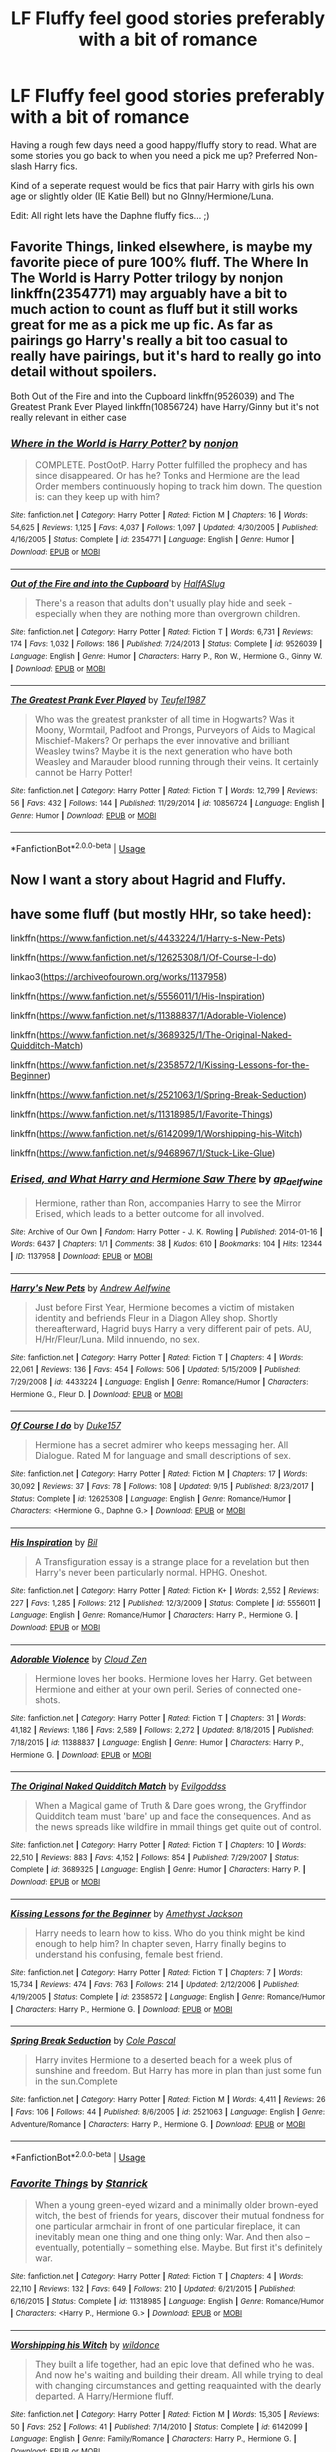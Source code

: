 #+TITLE: LF Fluffy feel good stories preferably with a bit of romance

* LF Fluffy feel good stories preferably with a bit of romance
:PROPERTIES:
:Author: bonesda
:Score: 9
:DateUnix: 1538155842.0
:DateShort: 2018-Sep-28
:FlairText: Request
:END:
Having a rough few days need a good happy/fluffy story to read. What are some stories you go back to when you need a pick me up? Preferred Non-slash Harry fics.

Kind of a seperate request would be fics that pair Harry with girls his own age or slightly older (IE Katie Bell) but no GInny/Hermione/Luna.

Edit: All right lets have the Daphne fluffy fics... ;)


** Favorite Things, linked elsewhere, is maybe my favorite piece of pure 100% fluff. The Where In The World is Harry Potter trilogy by nonjon linkffn(2354771) may arguably have a bit to much action to count as fluff but it still works great for me as a pick me up fic. As far as pairings go Harry's really a bit too casual to really have pairings, but it's hard to really go into detail without spoilers.

Both Out of the Fire and into the Cupboard linkffn(9526039) and The Greatest Prank Ever Played linkffn(10856724) have Harry/Ginny but it's not really relevant in either case
:PROPERTIES:
:Author: ATRDCI
:Score: 6
:DateUnix: 1538171084.0
:DateShort: 2018-Sep-29
:END:

*** [[https://www.fanfiction.net/s/2354771/1/][*/Where in the World is Harry Potter?/*]] by [[https://www.fanfiction.net/u/649528/nonjon][/nonjon/]]

#+begin_quote
  COMPLETE. PostOotP. Harry Potter fulfilled the prophecy and has since disappeared. Or has he? Tonks and Hermione are the lead Order members continuously hoping to track him down. The question is: can they keep up with him?
#+end_quote

^{/Site/:} ^{fanfiction.net} ^{*|*} ^{/Category/:} ^{Harry} ^{Potter} ^{*|*} ^{/Rated/:} ^{Fiction} ^{M} ^{*|*} ^{/Chapters/:} ^{16} ^{*|*} ^{/Words/:} ^{54,625} ^{*|*} ^{/Reviews/:} ^{1,125} ^{*|*} ^{/Favs/:} ^{4,037} ^{*|*} ^{/Follows/:} ^{1,097} ^{*|*} ^{/Updated/:} ^{4/30/2005} ^{*|*} ^{/Published/:} ^{4/16/2005} ^{*|*} ^{/Status/:} ^{Complete} ^{*|*} ^{/id/:} ^{2354771} ^{*|*} ^{/Language/:} ^{English} ^{*|*} ^{/Genre/:} ^{Humor} ^{*|*} ^{/Download/:} ^{[[http://www.ff2ebook.com/old/ffn-bot/index.php?id=2354771&source=ff&filetype=epub][EPUB]]} ^{or} ^{[[http://www.ff2ebook.com/old/ffn-bot/index.php?id=2354771&source=ff&filetype=mobi][MOBI]]}

--------------

[[https://www.fanfiction.net/s/9526039/1/][*/Out of the Fire and into the Cupboard/*]] by [[https://www.fanfiction.net/u/3955920/HalfASlug][/HalfASlug/]]

#+begin_quote
  There's a reason that adults don't usually play hide and seek - especially when they are nothing more than overgrown children.
#+end_quote

^{/Site/:} ^{fanfiction.net} ^{*|*} ^{/Category/:} ^{Harry} ^{Potter} ^{*|*} ^{/Rated/:} ^{Fiction} ^{T} ^{*|*} ^{/Words/:} ^{6,731} ^{*|*} ^{/Reviews/:} ^{174} ^{*|*} ^{/Favs/:} ^{1,032} ^{*|*} ^{/Follows/:} ^{186} ^{*|*} ^{/Published/:} ^{7/24/2013} ^{*|*} ^{/Status/:} ^{Complete} ^{*|*} ^{/id/:} ^{9526039} ^{*|*} ^{/Language/:} ^{English} ^{*|*} ^{/Genre/:} ^{Humor} ^{*|*} ^{/Characters/:} ^{Harry} ^{P.,} ^{Ron} ^{W.,} ^{Hermione} ^{G.,} ^{Ginny} ^{W.} ^{*|*} ^{/Download/:} ^{[[http://www.ff2ebook.com/old/ffn-bot/index.php?id=9526039&source=ff&filetype=epub][EPUB]]} ^{or} ^{[[http://www.ff2ebook.com/old/ffn-bot/index.php?id=9526039&source=ff&filetype=mobi][MOBI]]}

--------------

[[https://www.fanfiction.net/s/10856724/1/][*/The Greatest Prank Ever Played/*]] by [[https://www.fanfiction.net/u/1729392/Teufel1987][/Teufel1987/]]

#+begin_quote
  Who was the greatest prankster of all time in Hogwarts? Was it Moony, Wormtail, Padfoot and Prongs, Purveyors of Aids to Magical Mischief-Makers? Or perhaps the ever innovative and brilliant Weasley twins? Maybe it is the next generation who have both Weasley and Marauder blood running through their veins. It certainly cannot be Harry Potter!
#+end_quote

^{/Site/:} ^{fanfiction.net} ^{*|*} ^{/Category/:} ^{Harry} ^{Potter} ^{*|*} ^{/Rated/:} ^{Fiction} ^{T} ^{*|*} ^{/Words/:} ^{12,799} ^{*|*} ^{/Reviews/:} ^{56} ^{*|*} ^{/Favs/:} ^{432} ^{*|*} ^{/Follows/:} ^{144} ^{*|*} ^{/Published/:} ^{11/29/2014} ^{*|*} ^{/id/:} ^{10856724} ^{*|*} ^{/Language/:} ^{English} ^{*|*} ^{/Genre/:} ^{Humor} ^{*|*} ^{/Download/:} ^{[[http://www.ff2ebook.com/old/ffn-bot/index.php?id=10856724&source=ff&filetype=epub][EPUB]]} ^{or} ^{[[http://www.ff2ebook.com/old/ffn-bot/index.php?id=10856724&source=ff&filetype=mobi][MOBI]]}

--------------

*FanfictionBot*^{2.0.0-beta} | [[https://github.com/tusing/reddit-ffn-bot/wiki/Usage][Usage]]
:PROPERTIES:
:Author: FanfictionBot
:Score: 2
:DateUnix: 1538171097.0
:DateShort: 2018-Sep-29
:END:


** Now I want a story about Hagrid and Fluffy.
:PROPERTIES:
:Author: spellsongrisen
:Score: 2
:DateUnix: 1538166568.0
:DateShort: 2018-Sep-28
:END:


** have some fluff (but mostly HHr, so take heed):

linkffn([[https://www.fanfiction.net/s/4433224/1/Harry-s-New-Pets]])

linkffn([[https://www.fanfiction.net/s/12625308/1/Of-Course-I-do]])

linkao3([[https://archiveofourown.org/works/1137958]])

linkffn([[https://www.fanfiction.net/s/5556011/1/His-Inspiration]])

linkffn([[https://www.fanfiction.net/s/11388837/1/Adorable-Violence]])

linkffn([[https://www.fanfiction.net/s/3689325/1/The-Original-Naked-Quidditch-Match]])

linkffn([[https://www.fanfiction.net/s/2358572/1/Kissing-Lessons-for-the-Beginner]])

linkffn([[https://www.fanfiction.net/s/2521063/1/Spring-Break-Seduction]])

linkffn([[https://www.fanfiction.net/s/11318985/1/Favorite-Things]])

linkffn([[https://www.fanfiction.net/s/6142099/1/Worshipping-his-Witch]])

linkffn([[https://www.fanfiction.net/s/9468967/1/Stuck-Like-Glue]])
:PROPERTIES:
:Author: Deathcrow
:Score: 2
:DateUnix: 1538170435.0
:DateShort: 2018-Sep-29
:END:

*** [[https://archiveofourown.org/works/1137958][*/Erised, and What Harry and Hermione Saw There/*]] by [[https://www.archiveofourown.org/users/ap_aelfwine/pseuds/ap_aelfwine][/ap_aelfwine/]]

#+begin_quote
  Hermione, rather than Ron, accompanies Harry to see the Mirror Erised, which leads to a better outcome for all involved.
#+end_quote

^{/Site/:} ^{Archive} ^{of} ^{Our} ^{Own} ^{*|*} ^{/Fandom/:} ^{Harry} ^{Potter} ^{-} ^{J.} ^{K.} ^{Rowling} ^{*|*} ^{/Published/:} ^{2014-01-16} ^{*|*} ^{/Words/:} ^{6437} ^{*|*} ^{/Chapters/:} ^{1/1} ^{*|*} ^{/Comments/:} ^{38} ^{*|*} ^{/Kudos/:} ^{610} ^{*|*} ^{/Bookmarks/:} ^{104} ^{*|*} ^{/Hits/:} ^{12344} ^{*|*} ^{/ID/:} ^{1137958} ^{*|*} ^{/Download/:} ^{[[https://archiveofourown.org/downloads/ap/ap_aelfwine/1137958/Erised%20and%20What%20Harry%20and.epub?updated_at=1389845390][EPUB]]} ^{or} ^{[[https://archiveofourown.org/downloads/ap/ap_aelfwine/1137958/Erised%20and%20What%20Harry%20and.mobi?updated_at=1389845390][MOBI]]}

--------------

[[https://www.fanfiction.net/s/4433224/1/][*/Harry's New Pets/*]] by [[https://www.fanfiction.net/u/130525/Andrew-Aelfwine][/Andrew Aelfwine/]]

#+begin_quote
  Just before First Year, Hermione becomes a victim of mistaken identity and befriends Fleur in a Diagon Alley shop. Shortly thereafterward, Hagrid buys Harry a very different pair of pets. AU, H/Hr/Fleur/Luna. Mild innuendo, no sex.
#+end_quote

^{/Site/:} ^{fanfiction.net} ^{*|*} ^{/Category/:} ^{Harry} ^{Potter} ^{*|*} ^{/Rated/:} ^{Fiction} ^{T} ^{*|*} ^{/Chapters/:} ^{4} ^{*|*} ^{/Words/:} ^{22,061} ^{*|*} ^{/Reviews/:} ^{136} ^{*|*} ^{/Favs/:} ^{454} ^{*|*} ^{/Follows/:} ^{506} ^{*|*} ^{/Updated/:} ^{5/15/2009} ^{*|*} ^{/Published/:} ^{7/29/2008} ^{*|*} ^{/id/:} ^{4433224} ^{*|*} ^{/Language/:} ^{English} ^{*|*} ^{/Genre/:} ^{Romance/Humor} ^{*|*} ^{/Characters/:} ^{Hermione} ^{G.,} ^{Fleur} ^{D.} ^{*|*} ^{/Download/:} ^{[[http://www.ff2ebook.com/old/ffn-bot/index.php?id=4433224&source=ff&filetype=epub][EPUB]]} ^{or} ^{[[http://www.ff2ebook.com/old/ffn-bot/index.php?id=4433224&source=ff&filetype=mobi][MOBI]]}

--------------

[[https://www.fanfiction.net/s/12625308/1/][*/Of Course I do/*]] by [[https://www.fanfiction.net/u/5798504/Duke157][/Duke157/]]

#+begin_quote
  Hermione has a secret admirer who keeps messaging her. All Dialogue. Rated M for language and small descriptions of sex.
#+end_quote

^{/Site/:} ^{fanfiction.net} ^{*|*} ^{/Category/:} ^{Harry} ^{Potter} ^{*|*} ^{/Rated/:} ^{Fiction} ^{M} ^{*|*} ^{/Chapters/:} ^{17} ^{*|*} ^{/Words/:} ^{30,092} ^{*|*} ^{/Reviews/:} ^{37} ^{*|*} ^{/Favs/:} ^{78} ^{*|*} ^{/Follows/:} ^{108} ^{*|*} ^{/Updated/:} ^{9/15} ^{*|*} ^{/Published/:} ^{8/23/2017} ^{*|*} ^{/Status/:} ^{Complete} ^{*|*} ^{/id/:} ^{12625308} ^{*|*} ^{/Language/:} ^{English} ^{*|*} ^{/Genre/:} ^{Romance/Humor} ^{*|*} ^{/Characters/:} ^{<Hermione} ^{G.,} ^{Daphne} ^{G.>} ^{*|*} ^{/Download/:} ^{[[http://www.ff2ebook.com/old/ffn-bot/index.php?id=12625308&source=ff&filetype=epub][EPUB]]} ^{or} ^{[[http://www.ff2ebook.com/old/ffn-bot/index.php?id=12625308&source=ff&filetype=mobi][MOBI]]}

--------------

[[https://www.fanfiction.net/s/5556011/1/][*/His Inspiration/*]] by [[https://www.fanfiction.net/u/54589/Bil][/Bil/]]

#+begin_quote
  A Transfiguration essay is a strange place for a revelation but then Harry's never been particularly normal. HPHG. Oneshot.
#+end_quote

^{/Site/:} ^{fanfiction.net} ^{*|*} ^{/Category/:} ^{Harry} ^{Potter} ^{*|*} ^{/Rated/:} ^{Fiction} ^{K+} ^{*|*} ^{/Words/:} ^{2,552} ^{*|*} ^{/Reviews/:} ^{227} ^{*|*} ^{/Favs/:} ^{1,285} ^{*|*} ^{/Follows/:} ^{212} ^{*|*} ^{/Published/:} ^{12/3/2009} ^{*|*} ^{/Status/:} ^{Complete} ^{*|*} ^{/id/:} ^{5556011} ^{*|*} ^{/Language/:} ^{English} ^{*|*} ^{/Genre/:} ^{Romance/Humor} ^{*|*} ^{/Characters/:} ^{Harry} ^{P.,} ^{Hermione} ^{G.} ^{*|*} ^{/Download/:} ^{[[http://www.ff2ebook.com/old/ffn-bot/index.php?id=5556011&source=ff&filetype=epub][EPUB]]} ^{or} ^{[[http://www.ff2ebook.com/old/ffn-bot/index.php?id=5556011&source=ff&filetype=mobi][MOBI]]}

--------------

[[https://www.fanfiction.net/s/11388837/1/][*/Adorable Violence/*]] by [[https://www.fanfiction.net/u/894440/Cloud-Zen][/Cloud Zen/]]

#+begin_quote
  Hermione loves her books. Hermione loves her Harry. Get between Hermione and either at your own peril. Series of connected one-shots.
#+end_quote

^{/Site/:} ^{fanfiction.net} ^{*|*} ^{/Category/:} ^{Harry} ^{Potter} ^{*|*} ^{/Rated/:} ^{Fiction} ^{T} ^{*|*} ^{/Chapters/:} ^{31} ^{*|*} ^{/Words/:} ^{41,182} ^{*|*} ^{/Reviews/:} ^{1,186} ^{*|*} ^{/Favs/:} ^{2,589} ^{*|*} ^{/Follows/:} ^{2,272} ^{*|*} ^{/Updated/:} ^{8/18/2015} ^{*|*} ^{/Published/:} ^{7/18/2015} ^{*|*} ^{/id/:} ^{11388837} ^{*|*} ^{/Language/:} ^{English} ^{*|*} ^{/Genre/:} ^{Humor} ^{*|*} ^{/Characters/:} ^{Harry} ^{P.,} ^{Hermione} ^{G.} ^{*|*} ^{/Download/:} ^{[[http://www.ff2ebook.com/old/ffn-bot/index.php?id=11388837&source=ff&filetype=epub][EPUB]]} ^{or} ^{[[http://www.ff2ebook.com/old/ffn-bot/index.php?id=11388837&source=ff&filetype=mobi][MOBI]]}

--------------

[[https://www.fanfiction.net/s/3689325/1/][*/The Original Naked Quidditch Match/*]] by [[https://www.fanfiction.net/u/377878/Evilgoddss][/Evilgoddss/]]

#+begin_quote
  When a Magical game of Truth & Dare goes wrong, the Gryffindor Quidditch team must 'bare' up and face the consequences. And as the news spreads like wildfire in mmail things get quite out of control.
#+end_quote

^{/Site/:} ^{fanfiction.net} ^{*|*} ^{/Category/:} ^{Harry} ^{Potter} ^{*|*} ^{/Rated/:} ^{Fiction} ^{T} ^{*|*} ^{/Chapters/:} ^{10} ^{*|*} ^{/Words/:} ^{22,510} ^{*|*} ^{/Reviews/:} ^{883} ^{*|*} ^{/Favs/:} ^{4,152} ^{*|*} ^{/Follows/:} ^{854} ^{*|*} ^{/Published/:} ^{7/29/2007} ^{*|*} ^{/Status/:} ^{Complete} ^{*|*} ^{/id/:} ^{3689325} ^{*|*} ^{/Language/:} ^{English} ^{*|*} ^{/Genre/:} ^{Humor} ^{*|*} ^{/Characters/:} ^{Harry} ^{P.} ^{*|*} ^{/Download/:} ^{[[http://www.ff2ebook.com/old/ffn-bot/index.php?id=3689325&source=ff&filetype=epub][EPUB]]} ^{or} ^{[[http://www.ff2ebook.com/old/ffn-bot/index.php?id=3689325&source=ff&filetype=mobi][MOBI]]}

--------------

[[https://www.fanfiction.net/s/2358572/1/][*/Kissing Lessons for the Beginner/*]] by [[https://www.fanfiction.net/u/252097/Amethyst-Jackson][/Amethyst Jackson/]]

#+begin_quote
  Harry needs to learn how to kiss. Who do you think might be kind enough to help him? In chapter seven, Harry finally begins to understand his confusing, female best friend.
#+end_quote

^{/Site/:} ^{fanfiction.net} ^{*|*} ^{/Category/:} ^{Harry} ^{Potter} ^{*|*} ^{/Rated/:} ^{Fiction} ^{T} ^{*|*} ^{/Chapters/:} ^{7} ^{*|*} ^{/Words/:} ^{15,734} ^{*|*} ^{/Reviews/:} ^{474} ^{*|*} ^{/Favs/:} ^{763} ^{*|*} ^{/Follows/:} ^{214} ^{*|*} ^{/Updated/:} ^{2/12/2006} ^{*|*} ^{/Published/:} ^{4/19/2005} ^{*|*} ^{/Status/:} ^{Complete} ^{*|*} ^{/id/:} ^{2358572} ^{*|*} ^{/Language/:} ^{English} ^{*|*} ^{/Genre/:} ^{Romance/Humor} ^{*|*} ^{/Characters/:} ^{Harry} ^{P.,} ^{Hermione} ^{G.} ^{*|*} ^{/Download/:} ^{[[http://www.ff2ebook.com/old/ffn-bot/index.php?id=2358572&source=ff&filetype=epub][EPUB]]} ^{or} ^{[[http://www.ff2ebook.com/old/ffn-bot/index.php?id=2358572&source=ff&filetype=mobi][MOBI]]}

--------------

[[https://www.fanfiction.net/s/2521063/1/][*/Spring Break Seduction/*]] by [[https://www.fanfiction.net/u/358482/Cole-Pascal][/Cole Pascal/]]

#+begin_quote
  Harry invites Hermione to a deserted beach for a week plus of sunshine and freedom. But Harry has more in plan than just some fun in the sun.Complete
#+end_quote

^{/Site/:} ^{fanfiction.net} ^{*|*} ^{/Category/:} ^{Harry} ^{Potter} ^{*|*} ^{/Rated/:} ^{Fiction} ^{M} ^{*|*} ^{/Words/:} ^{4,411} ^{*|*} ^{/Reviews/:} ^{26} ^{*|*} ^{/Favs/:} ^{106} ^{*|*} ^{/Follows/:} ^{44} ^{*|*} ^{/Published/:} ^{8/6/2005} ^{*|*} ^{/id/:} ^{2521063} ^{*|*} ^{/Language/:} ^{English} ^{*|*} ^{/Genre/:} ^{Adventure/Romance} ^{*|*} ^{/Characters/:} ^{Harry} ^{P.,} ^{Hermione} ^{G.} ^{*|*} ^{/Download/:} ^{[[http://www.ff2ebook.com/old/ffn-bot/index.php?id=2521063&source=ff&filetype=epub][EPUB]]} ^{or} ^{[[http://www.ff2ebook.com/old/ffn-bot/index.php?id=2521063&source=ff&filetype=mobi][MOBI]]}

--------------

*FanfictionBot*^{2.0.0-beta} | [[https://github.com/tusing/reddit-ffn-bot/wiki/Usage][Usage]]
:PROPERTIES:
:Author: FanfictionBot
:Score: 1
:DateUnix: 1538170471.0
:DateShort: 2018-Sep-29
:END:


*** [[https://www.fanfiction.net/s/11318985/1/][*/Favorite Things/*]] by [[https://www.fanfiction.net/u/2918348/Stanrick][/Stanrick/]]

#+begin_quote
  When a young green-eyed wizard and a minimally older brown-eyed witch, the best of friends for years, discover their mutual fondness for one particular armchair in front of one particular fireplace, it can inevitably mean one thing and one thing only: War. And then also -- eventually, potentially -- something else. Maybe. But first it's definitely war.
#+end_quote

^{/Site/:} ^{fanfiction.net} ^{*|*} ^{/Category/:} ^{Harry} ^{Potter} ^{*|*} ^{/Rated/:} ^{Fiction} ^{T} ^{*|*} ^{/Chapters/:} ^{4} ^{*|*} ^{/Words/:} ^{22,110} ^{*|*} ^{/Reviews/:} ^{132} ^{*|*} ^{/Favs/:} ^{649} ^{*|*} ^{/Follows/:} ^{210} ^{*|*} ^{/Updated/:} ^{6/21/2015} ^{*|*} ^{/Published/:} ^{6/16/2015} ^{*|*} ^{/Status/:} ^{Complete} ^{*|*} ^{/id/:} ^{11318985} ^{*|*} ^{/Language/:} ^{English} ^{*|*} ^{/Genre/:} ^{Romance/Humor} ^{*|*} ^{/Characters/:} ^{<Harry} ^{P.,} ^{Hermione} ^{G.>} ^{*|*} ^{/Download/:} ^{[[http://www.ff2ebook.com/old/ffn-bot/index.php?id=11318985&source=ff&filetype=epub][EPUB]]} ^{or} ^{[[http://www.ff2ebook.com/old/ffn-bot/index.php?id=11318985&source=ff&filetype=mobi][MOBI]]}

--------------

[[https://www.fanfiction.net/s/6142099/1/][*/Worshipping his Witch/*]] by [[https://www.fanfiction.net/u/2178885/wildonce][/wildonce/]]

#+begin_quote
  They built a life together, had an epic love that defined who he was. And now he's waiting and building their dream. All while trying to deal with changing circumstances and getting reaquainted with the dearly departed. A Harry/Hermione fluff.
#+end_quote

^{/Site/:} ^{fanfiction.net} ^{*|*} ^{/Category/:} ^{Harry} ^{Potter} ^{*|*} ^{/Rated/:} ^{Fiction} ^{M} ^{*|*} ^{/Words/:} ^{15,305} ^{*|*} ^{/Reviews/:} ^{50} ^{*|*} ^{/Favs/:} ^{252} ^{*|*} ^{/Follows/:} ^{41} ^{*|*} ^{/Published/:} ^{7/14/2010} ^{*|*} ^{/Status/:} ^{Complete} ^{*|*} ^{/id/:} ^{6142099} ^{*|*} ^{/Language/:} ^{English} ^{*|*} ^{/Genre/:} ^{Family/Romance} ^{*|*} ^{/Characters/:} ^{Harry} ^{P.,} ^{Hermione} ^{G.} ^{*|*} ^{/Download/:} ^{[[http://www.ff2ebook.com/old/ffn-bot/index.php?id=6142099&source=ff&filetype=epub][EPUB]]} ^{or} ^{[[http://www.ff2ebook.com/old/ffn-bot/index.php?id=6142099&source=ff&filetype=mobi][MOBI]]}

--------------

[[https://www.fanfiction.net/s/9468967/1/][*/Stuck Like Glue/*]] by [[https://www.fanfiction.net/u/4839066/HarmoniousHerdFan][/HarmoniousHerdFan/]]

#+begin_quote
  What happens when Fred and George find a mysterious bracelet in the Room of Requirement? Hilarity and Love! HHR all the way! In Progress.
#+end_quote

^{/Site/:} ^{fanfiction.net} ^{*|*} ^{/Category/:} ^{Harry} ^{Potter} ^{*|*} ^{/Rated/:} ^{Fiction} ^{T} ^{*|*} ^{/Chapters/:} ^{20} ^{*|*} ^{/Words/:} ^{44,196} ^{*|*} ^{/Reviews/:} ^{506} ^{*|*} ^{/Favs/:} ^{851} ^{*|*} ^{/Follows/:} ^{1,170} ^{*|*} ^{/Updated/:} ^{7/12/2015} ^{*|*} ^{/Published/:} ^{7/7/2013} ^{*|*} ^{/id/:} ^{9468967} ^{*|*} ^{/Language/:} ^{English} ^{*|*} ^{/Genre/:} ^{Romance/Humor} ^{*|*} ^{/Characters/:} ^{<Harry} ^{P.,} ^{Hermione} ^{G.>} ^{George} ^{W.,} ^{Fred} ^{W.} ^{*|*} ^{/Download/:} ^{[[http://www.ff2ebook.com/old/ffn-bot/index.php?id=9468967&source=ff&filetype=epub][EPUB]]} ^{or} ^{[[http://www.ff2ebook.com/old/ffn-bot/index.php?id=9468967&source=ff&filetype=mobi][MOBI]]}

--------------

*FanfictionBot*^{2.0.0-beta} | [[https://github.com/tusing/reddit-ffn-bot/wiki/Usage][Usage]]
:PROPERTIES:
:Author: FanfictionBot
:Score: 1
:DateUnix: 1538170485.0
:DateShort: 2018-Sep-29
:END:


** I've written a fluffy Harry/Fleur story which is mostly about Hermione wingmaning for Harry.

linkffn(12611489)
:PROPERTIES:
:Author: Hellstrike
:Score: 3
:DateUnix: 1538157225.0
:DateShort: 2018-Sep-28
:END:

*** [[https://www.fanfiction.net/s/12611489/1/][*/Drool/*]] by [[https://www.fanfiction.net/u/8266516/VonPelt][/VonPelt/]]

#+begin_quote
  Harry needs a date for the Yule Ball and Hermione has a solution. Harry/Fleur
#+end_quote

^{/Site/:} ^{fanfiction.net} ^{*|*} ^{/Category/:} ^{Harry} ^{Potter} ^{*|*} ^{/Rated/:} ^{Fiction} ^{T} ^{*|*} ^{/Chapters/:} ^{2} ^{*|*} ^{/Words/:} ^{6,691} ^{*|*} ^{/Reviews/:} ^{75} ^{*|*} ^{/Favs/:} ^{636} ^{*|*} ^{/Follows/:} ^{429} ^{*|*} ^{/Updated/:} ^{7/27} ^{*|*} ^{/Published/:} ^{8/12/2017} ^{*|*} ^{/Status/:} ^{Complete} ^{*|*} ^{/id/:} ^{12611489} ^{*|*} ^{/Language/:} ^{English} ^{*|*} ^{/Genre/:} ^{Humor/Romance} ^{*|*} ^{/Characters/:} ^{Harry} ^{P.,} ^{Hermione} ^{G.,} ^{Fleur} ^{D.} ^{*|*} ^{/Download/:} ^{[[http://www.ff2ebook.com/old/ffn-bot/index.php?id=12611489&source=ff&filetype=epub][EPUB]]} ^{or} ^{[[http://www.ff2ebook.com/old/ffn-bot/index.php?id=12611489&source=ff&filetype=mobi][MOBI]]}

--------------

*FanfictionBot*^{2.0.0-beta} | [[https://github.com/tusing/reddit-ffn-bot/wiki/Usage][Usage]]
:PROPERTIES:
:Author: FanfictionBot
:Score: 1
:DateUnix: 1538157236.0
:DateShort: 2018-Sep-28
:END:


** I have a pretty light-hearted romance story that I'm publishing right now! We're currently 11 chapters in. [[https://www.fanfiction.net/s/13000191/1/An-Invitation][An Invitation]] I hope that the bad days end soon and you start to feel better! ☺️
:PROPERTIES:
:Author: EmiCLJ
:Score: 1
:DateUnix: 1538175013.0
:DateShort: 2018-Sep-29
:END:


** linkffn(Hermione Granger, Demonologist) is very fluffy but also serious at times. No romance though.

linkffn(Luna Lovegood and the Dark Lord's Diary) is also really cute, although I don't like the turn it's taken in the last few chapters very much. Still ongoing.

I also really enjoyed linkffn(Protection from Nargles) but it's Harry/Luna.
:PROPERTIES:
:Author: how_to_choose_a_name
:Score: 1
:DateUnix: 1538181625.0
:DateShort: 2018-Sep-29
:END:

*** [[https://www.fanfiction.net/s/12614436/1/][*/Hermione Granger, Demonologist/*]] by [[https://www.fanfiction.net/u/6872861/BrilliantLady][/BrilliantLady/]]

#+begin_quote
  Hermione was eight when she summoned her first demon. She was lonely. He asked what she wanted, and she said a friend to have tea parties with. It confused him a lot. But that wasn't going to stop him from striking a promising deal with the young witch. Dark!Hermione, Slytherin!Hermione, occult theme. Complete.
#+end_quote

^{/Site/:} ^{fanfiction.net} ^{*|*} ^{/Category/:} ^{Harry} ^{Potter} ^{*|*} ^{/Rated/:} ^{Fiction} ^{T} ^{*|*} ^{/Chapters/:} ^{11} ^{*|*} ^{/Words/:} ^{50,955} ^{*|*} ^{/Reviews/:} ^{936} ^{*|*} ^{/Favs/:} ^{2,520} ^{*|*} ^{/Follows/:} ^{1,754} ^{*|*} ^{/Updated/:} ^{10/19/2017} ^{*|*} ^{/Published/:} ^{8/14/2017} ^{*|*} ^{/Status/:} ^{Complete} ^{*|*} ^{/id/:} ^{12614436} ^{*|*} ^{/Language/:} ^{English} ^{*|*} ^{/Genre/:} ^{Fantasy/Supernatural} ^{*|*} ^{/Characters/:} ^{Hermione} ^{G.,} ^{Theodore} ^{N.} ^{*|*} ^{/Download/:} ^{[[http://www.ff2ebook.com/old/ffn-bot/index.php?id=12614436&source=ff&filetype=epub][EPUB]]} ^{or} ^{[[http://www.ff2ebook.com/old/ffn-bot/index.php?id=12614436&source=ff&filetype=mobi][MOBI]]}

--------------

[[https://www.fanfiction.net/s/12407442/1/][*/Luna Lovegood and the Dark Lord's Diary/*]] by [[https://www.fanfiction.net/u/6415261/The-madness-in-me][/The madness in me/]]

#+begin_quote
  Tom Riddle's plans fall through when Ginny Weasly loses his diary shortly after starting her first year and it is found by one Luna Lovegood. A series of bizarre conversations follow. Luna? - Yes Tom? - I've been giving this a lot of thought...and I believe you may be insane. (Plot takes a few chapters to appear but it's there)
#+end_quote

^{/Site/:} ^{fanfiction.net} ^{*|*} ^{/Category/:} ^{Harry} ^{Potter} ^{*|*} ^{/Rated/:} ^{Fiction} ^{K} ^{*|*} ^{/Chapters/:} ^{89} ^{*|*} ^{/Words/:} ^{57,223} ^{*|*} ^{/Reviews/:} ^{3,024} ^{*|*} ^{/Favs/:} ^{2,098} ^{*|*} ^{/Follows/:} ^{2,556} ^{*|*} ^{/Updated/:} ^{9/5} ^{*|*} ^{/Published/:} ^{3/16/2017} ^{*|*} ^{/id/:} ^{12407442} ^{*|*} ^{/Language/:} ^{English} ^{*|*} ^{/Genre/:} ^{Humor} ^{*|*} ^{/Characters/:} ^{Luna} ^{L.,} ^{Tom} ^{R.} ^{Jr.} ^{*|*} ^{/Download/:} ^{[[http://www.ff2ebook.com/old/ffn-bot/index.php?id=12407442&source=ff&filetype=epub][EPUB]]} ^{or} ^{[[http://www.ff2ebook.com/old/ffn-bot/index.php?id=12407442&source=ff&filetype=mobi][MOBI]]}

--------------

[[https://www.fanfiction.net/s/7352166/1/][*/Protection From Nargles/*]] by [[https://www.fanfiction.net/u/3205163/Arpad-Hrunta][/Arpad Hrunta/]]

#+begin_quote
  Harry and Luna meet in the Room of Requirement. Mistletoe appears. Will Nargles be a problem? Takes place in during Harry's fifth year, as he and Luna get closer. Basically pure fluff, largely consisting of conversations. NOW COMPLETE.
#+end_quote

^{/Site/:} ^{fanfiction.net} ^{*|*} ^{/Category/:} ^{Harry} ^{Potter} ^{*|*} ^{/Rated/:} ^{Fiction} ^{T} ^{*|*} ^{/Chapters/:} ^{9} ^{*|*} ^{/Words/:} ^{57,581} ^{*|*} ^{/Reviews/:} ^{523} ^{*|*} ^{/Favs/:} ^{2,209} ^{*|*} ^{/Follows/:} ^{839} ^{*|*} ^{/Updated/:} ^{1/8/2012} ^{*|*} ^{/Published/:} ^{9/4/2011} ^{*|*} ^{/Status/:} ^{Complete} ^{*|*} ^{/id/:} ^{7352166} ^{*|*} ^{/Language/:} ^{English} ^{*|*} ^{/Genre/:} ^{Romance} ^{*|*} ^{/Characters/:} ^{<Harry} ^{P.,} ^{Luna} ^{L.>} ^{*|*} ^{/Download/:} ^{[[http://www.ff2ebook.com/old/ffn-bot/index.php?id=7352166&source=ff&filetype=epub][EPUB]]} ^{or} ^{[[http://www.ff2ebook.com/old/ffn-bot/index.php?id=7352166&source=ff&filetype=mobi][MOBI]]}

--------------

*FanfictionBot*^{2.0.0-beta} | [[https://github.com/tusing/reddit-ffn-bot/wiki/Usage][Usage]]
:PROPERTIES:
:Author: FanfictionBot
:Score: 1
:DateUnix: 1538181655.0
:DateShort: 2018-Sep-29
:END:
